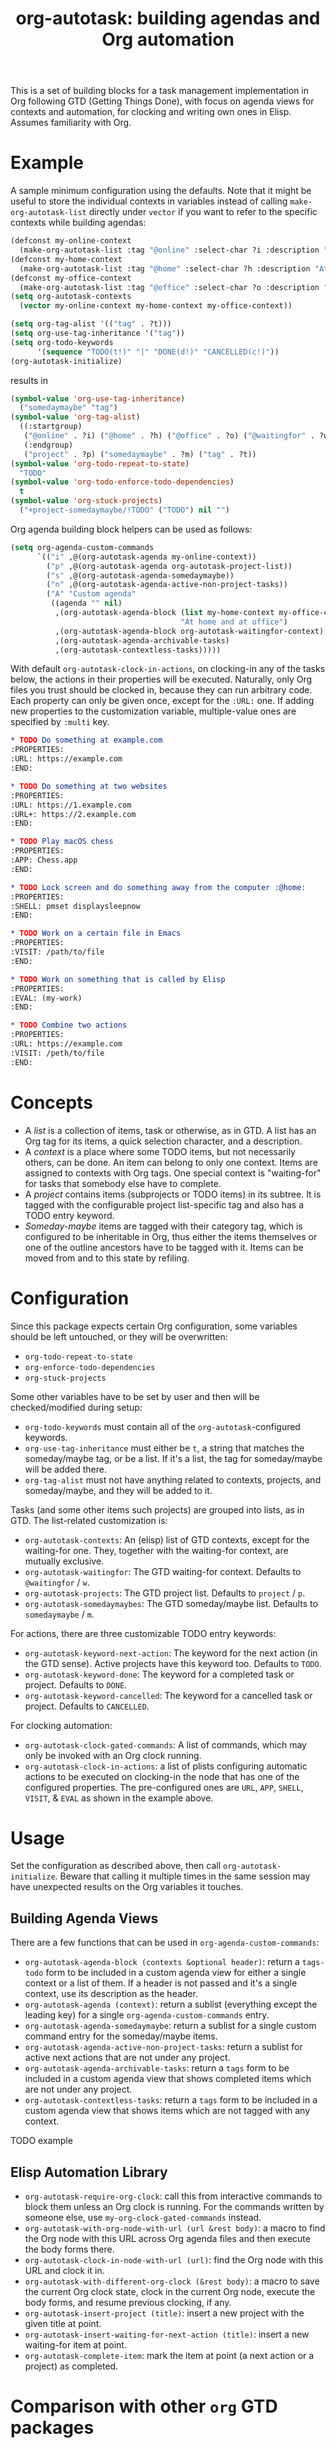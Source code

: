 #+TITLE: org-autotask: building agendas and Org automation

This is a set of building blocks for a task management implementation in Org
following GTD (Getting Things Done), with focus on agenda views for contexts and
automation, for clocking and writing own ones in Elisp. Assumes familiarity with Org.

* Example

A sample minimum configuration using the defaults. Note that it might be useful to
store the individual contexts in variables instead of calling
~make-org-autotask-list~ directly under ~vector~ if you want to refer to the specific
contexts while building agendas:

#+BEGIN_SRC emacs-lisp
(defconst my-online-context
  (make-org-autotask-list :tag "@online" :select-char ?i :description "Online tasks"))
(defconst my-home-context
  (make-org-autotask-list :tag "@home" :select-char ?h :description "At home"))
(defconst my-office-context
  (make-org-autotask-list :tag "@office" :select-char ?o :description "At office"))
(setq org-autotask-contexts
  (vector my-online-context my-home-context my-office-context))

(setq org-tag-alist '(("tag" . ?t)))
(setq org-use-tag-inheritance '("tag"))
(setq org-todo-keywords
      '(sequence "TODO(t!)" "|" "DONE(d!)" "CANCELLED(c!)"))
(org-autotask-initialize)
#+END_SRC

results in

#+BEGIN_SRC emacs-lisp
(symbol-value 'org-use-tag-inheritance)
  ("somedaymaybe" "tag")
(symbol-value 'org-tag-alist)
  ((:startgroup)
   ("@online" . ?i) ("@home" . ?h) ("@office" . ?o) ("@waitingfor" . ?w)
   (:endgroup)
   ("project" . ?p) ("somedaymaybe" . ?m) ("tag" . ?t))
(symbol-value 'org-todo-repeat-to-state)
  "TODO"
(symbol-value 'org-todo-enforce-todo-dependencies)
  t
(symbol-value 'org-stuck-projects)
  ("+project-somedaymaybe/!TODO" ("TODO") nil "")
#+END_SRC

Org agenda building block helpers can be used as follows:
#+BEGIN_SRC emacs-lisp
(setq org-agenda-custom-commands
      `(("i" ,@(org-autotask-agenda my-online-context))
        ("p" ,@(org-autotask-agenda org-autotask-project-list))
        ("s" ,@(org-autotask-agenda-somedaymaybe))
        ("n" ,@(org-autotask-agenda-active-non-project-tasks))
        ("A" "Custom agenda"
         ((agenda "" nil)
          ,(org-autotask-agenda-block (list my-home-context my-office-context)
                                      "At home and at office")
          ,(org-autotask-agenda-block org-autotask-waitingfor-context)
          ,(org-autotask-agenda-archivable-tasks)
          ,(org-autotask-contextless-tasks)))))
#+END_SRC

With default ~org-autotask-clock-in-actions~, on clocking-in any of the tasks below,
the actions in their properties will be executed. Naturally, only Org files you trust
should be clocked in, because they can run arbitrary code. Each property can only be
given once, except for the ~:URL:~ one. If adding new properties to the customization
variable, multiple-value ones are specified by ~:multi~ key.

#+BEGIN_SRC org
* TODO Do something at example.com                                          :@online:
:PROPERTIES:
:URL: https://example.com
:END:

* TODO Do something at two websites                                         :@online:
:PROPERTIES:
:URL: https://1.example.com
:URL+: https://2.example.com
:END:

* TODO Play macOS chess                                                       :@home:
:PROPERTIES:
:APP: Chess.app
:END:

* TODO Lock screen and do something away from the computer :@home:
:PROPERTIES:
:SHELL: pmset displaysleepnow
:END:

* TODO Work on a certain file in Emacs                                      :@office:
:PROPERTIES:
:VISIT: /path/to/file
:END:

* TODO Work on something that is called by Elisp                            :@office:
:PROPERTIES:
:EVAL: (my-work)
:END:

* TODO Combine two actions                                                  :@office:
:PROPERTIES:
:URL: https://example.com
:VISIT: /peth/to/file
:END:
#+END_SRC

* Concepts

- A /list/ is a collection of items, task or otherwise, as in GTD. A list
  has an Org tag for its items, a quick selection character, and a description.
- A /context/ is a place where some TODO items, but not necessarily others, can be
  done. An item can belong to only one context. Items are assigned to contexts with
  Org tags. One special context is "waiting-for" for tasks that somebody else have to
  complete.
- A /project/ contains items (subprojects or TODO items) in its subtree. It is tagged
  with the configurable project list-specific tag and also has a TODO entry keyword.
- /Someday-maybe/ items are tagged with their category tag, which is configured to be
  inheritable in Org, thus either the items themselves or one of the outline
  ancestors have to be tagged with it. Items can be moved from and to this state by
  refiling.

* Configuration

Since this package expects certain Org configuration, some variables should be left
untouched, or they will be overwritten:
- ~org-todo-repeat-to-state~
- ~org-enforce-todo-dependencies~
- ~org-stuck-projects~

Some other variables have to be set by user and then will be checked/modified during
setup:
- ~org-todo-keywords~ must contain all of the ~org-autotask~-configured keywords.
- ~org-use-tag-inheritance~ must either be ~t~, a string that matches the
  someday/maybe tag, or be a list. If it's a list, the tag for someday/maybe will be
  added there.
- ~org-tag-alist~ must not have anything related to contexts, projects, and
  someday/maybe, and they will be added to it.

Tasks (and some other items such projects) are grouped into lists, as in GTD. The
list-related customization is:
- ~org-autotask-contexts~: An (elisp) list of GTD contexts, except for the waiting-for
  one. They, together with the waiting-for context, are mutually exclusive.
- ~org-autotask-waitingfor~: The GTD waiting-for context. Defaults to =@waitingfor= /
   =w=.
- ~org-autotask-projects~: The GTD project list. Defaults to =project= / =p=.
- ~org-autotask-somedaymaybes~: The GTD someday/maybe list. Defaults to
  =somedaymaybe= / =m=.

For actions, there are three customizable TODO entry keywords:
- ~org-autotask-keyword-next-action~: The keyword for the next action (in the GTD
  sense). Active projects have this keyword too. Defaults to =TODO=.
- ~org-autotask-keyword-done~: The keyword for a completed task or project. Defaults
  to =DONE=.
- ~org-autotask-keyword-cancelled~: The keyword for a cancelled task or project.
  Defaults to =CANCELLED=.

For clocking automation:
- ~org-autotask-clock-gated-commands~: A list of commands, which may only be invoked
  with an Org clock running.
- ~org-autotask-clock-in-actions~: a list of plists configuring automatic actions to
  be executed on clocking-in the node that has one of the configured properties. The
  pre-configured ones are ~URL~, ~APP~, ~SHELL~, ~VISIT~, & ~EVAL~ as shown in the
  example above.

* Usage

Set the configuration as described above, then call ~org-autotask-initialize~. Beware
that calling it multiple times in the same session may have unexpected results on the
Org variables it touches.

** Building Agenda Views

There are a few functions that can be used in ~org-agenda-custom-commands~:
- ~org-autotask-agenda-block (contexts &optional header)~: return a ~tags-todo~ form to
  be included in a custom agenda view for either a single context or a list of them.
  If a header is not passed and it's a single context, use its description as the
  header.
- ~org-autotask-agenda (context)~: return a sublist (everything except the leading key)
  for a single ~org-agenda-custom-commands~ entry.
- ~org-autotask-agenda-somedaymaybe~: return a sublist for a single custom command
  entry for the someday/maybe items.
- ~org-autotask-agenda-active-non-project-tasks~: return a sublist for active next
  actions that are not under any project.
- ~org-autotask-agenda-archivable-tasks~: return a ~tags~ form to be included in a
  custom agenda view that shows completed items which are not under any project.
- ~org-autotask-contextless-tasks~: return a ~tags~ form to be included in a custom
  agenda view that shows items which are not tagged with any context.

TODO example

** Elisp Automation Library

- ~org-autotask-require-org-clock~: call this from interactive commands to block them
  unless an Org clock is running. For the commands written by someone else, use
  ~my-org-clock-gated-commands~ instead.
- ~org-autotask-with-org-node-with-url (url &rest body)~: a macro to find the Org node
  with this URL across Org agenda files and then execute the body forms there.
- ~org-autotask-clock-in-node-with-url (url)~: find the Org node with this URL and
  clock it in.
- ~org-autotask-with-different-org-clock (&rest body)~: a macro to save the current Org
  clock state, clock in the current Org node, execute the body forms, and resume
  previous clocking, if any.
- ~org-autotask-insert-project (title)~: insert a new project with the given title at
  point.
- ~org-autotask-insert-waiting-for-next-action (title)~: insert a new waiting-for item
  at point.
- ~org-autotask-complete-item~: mark the item at point (a next action or a project) as
  completed.

* Comparison with other ~org~ GTD packages

** =org-gtd=

=org-gtd= provides a full prescriptive GTD implementation, covering the whole
workflow. This package, on the other hand, provides some of the building blocks to
build your own implementation without prescribing the whole workflow.

** =org-edna=

=org-edna= provides dependency management for =org= tasks for automation. While this
package also focuses on automation, it does not focus on the dependencies much. Both
packages can be used together.

* License

TODO
